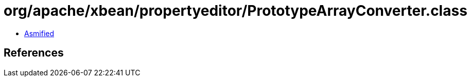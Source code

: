= org/apache/xbean/propertyeditor/PrototypeArrayConverter.class

 - link:PrototypeArrayConverter-asmified.java[Asmified]

== References

